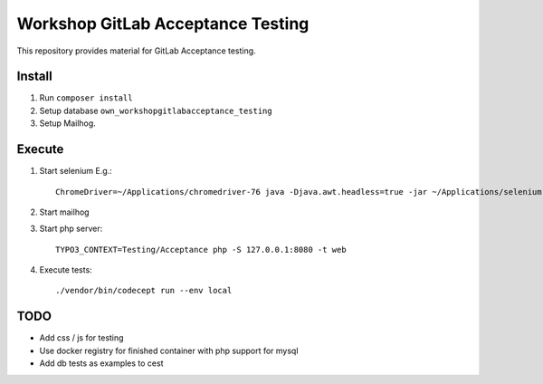Workshop GitLab Acceptance Testing
==================================

This repository provides material for GitLab Acceptance testing.

Install
-------

#. Run ``composer install``

#. Setup database ``own_workshopgitlabacceptance_testing``

#. Setup Mailhog.

Execute
-------


#. Start selenium
   E.g.::

      ChromeDriver=~/Applications/chromedriver-76 java -Djava.awt.headless=true -jar ~/Applications/selenium-server-standalone-3.141.59.jar

#. Start mailhog

#. Start php server::

      TYPO3_CONTEXT=Testing/Acceptance php -S 127.0.0.1:8080 -t web

#. Execute tests::

      ./vendor/bin/codecept run --env local

TODO
----

* Add css / js for testing

* Use docker registry for finished container with php support for mysql

* Add db tests as examples to cest
